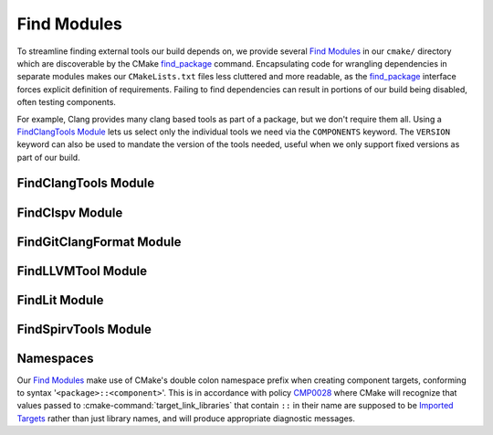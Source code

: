 Find Modules
============

To streamline finding external tools our build depends on, we provide several
`Find Modules`_ in our ``cmake/`` directory which are discoverable by the CMake
`find_package`_ command. Encapsulating code for wrangling dependencies in
separate modules makes our ``CMakeLists.txt`` files less cluttered and more
readable, as the `find_package`_ interface forces explicit definition of
requirements. Failing to find dependencies can result in portions of our build
being disabled, often testing components.

For example, Clang provides many clang based tools as part of a package, but we
don't require them all. Using a `FindClangTools Module`_ lets us select only
the individual tools we need via the ``COMPONENTS`` keyword. The ``VERSION``
keyword can also be used to mandate the version of the tools needed, useful
when we only support fixed versions as part of our build.

.. seealso::
  All `Find Modules`_ are implemented using `FindPackageHandleStandardArgs`_

.. _FindPackageHandleStandardArgs:
  https://cmake.org/cmake/help/latest/module/FindPackageHandleStandardArgs.html

FindClangTools Module
#####################

.. cmake-module:: ../../cmake/FindClangTools.cmake

FindClspv Module
################

.. cmake-module:: ../../cmake/FindClspv.cmake

FindGitClangFormat Module
#########################

.. cmake-module:: ../../cmake/FindGitClangFormat.cmake

.. seealso::
  Used to implement the :doc:`/cmake/Format`.

FindLLVMTool Module
###################

.. cmake-module:: ../../cmake/FindLLVMTool.cmake

FindLit Module
##############

.. cmake-module:: ../../cmake/FindLit.cmake

FindSpirvTools Module
#####################

.. cmake-module:: ../../cmake/FindSpirvTools.cmake

.. _find_package:
 https://cmake.org/cmake/help/latest/manual/cmake-packages.7.html
.. _Find Modules:
 https://cmake.org/cmake/help/latest/manual/cmake-developer.7.html#find-modules

Namespaces
##########

Our `Find Modules`_ make use of CMake's double colon namespace prefix when
creating component targets, conforming to syntax '``<package>::<component>``'.
This is in accordance with policy `CMP0028`_ where CMake will recognize that
values passed to :cmake-command:`target_link_libraries` that contain ``::`` in
their name are supposed to be `Imported Targets`_ rather than just library
names, and will produce appropriate diagnostic messages.

.. _Imported Targets:
 https://cmake.org/cmake/help/latest/manual/cmake-buildsystem.7.html#imported-targets
.. _CMP0028:
 https://cmake.org/cmake/help/latest/policy/CMP0028.html
